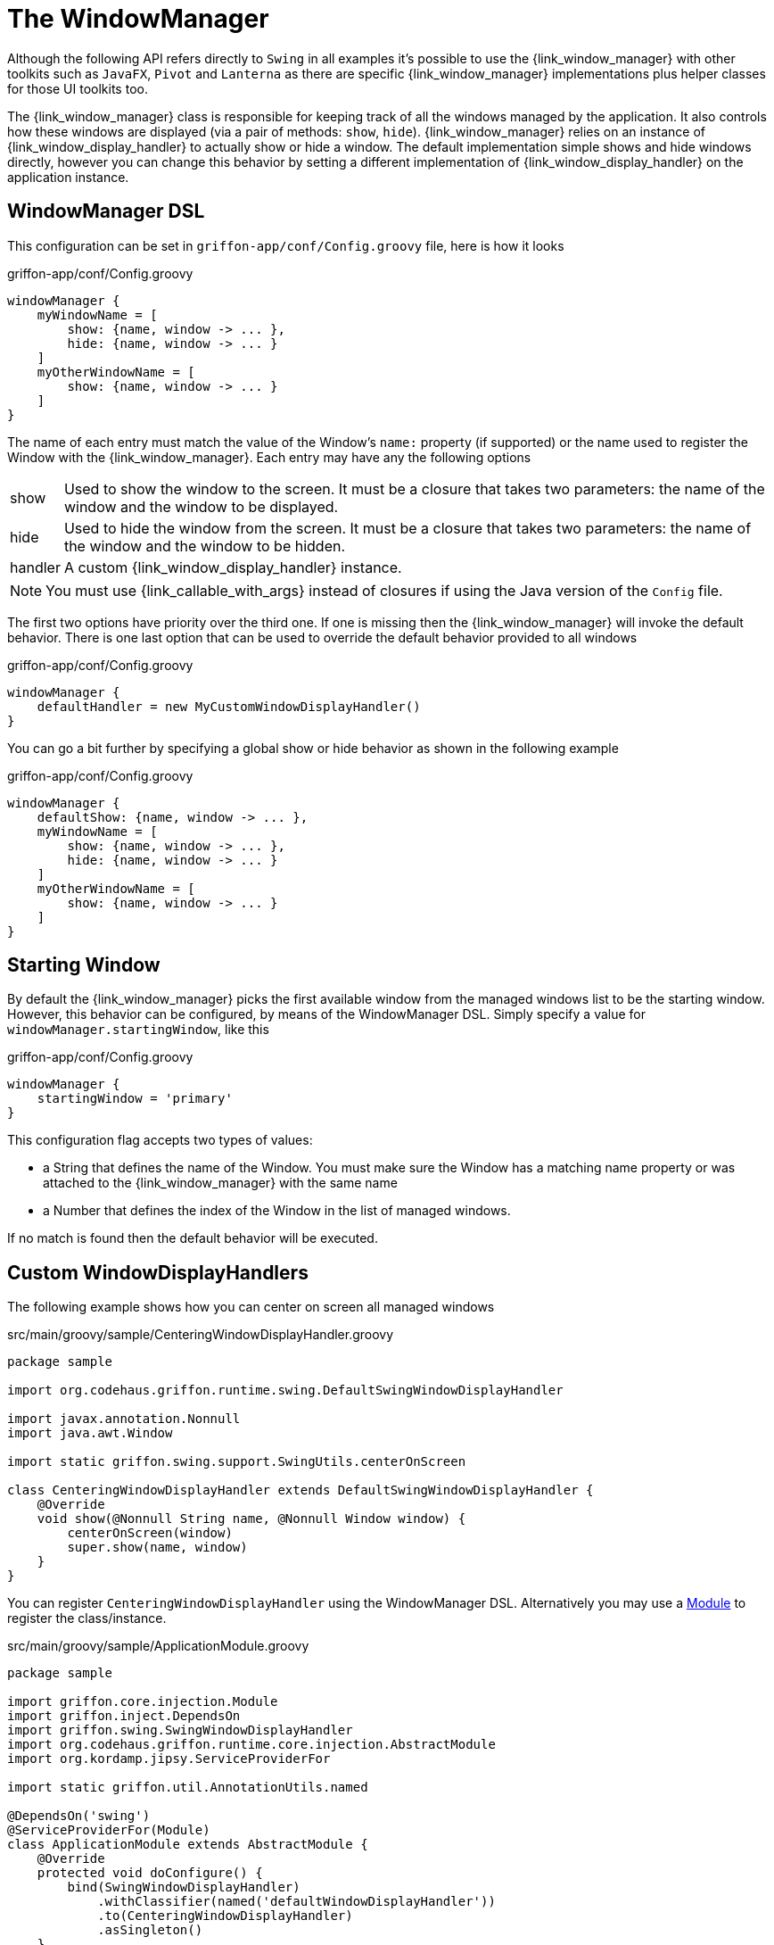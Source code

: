 
[[_views_windowmanager]]
= The WindowManager

Although the following API refers directly to `Swing` in all examples it's possible to use
the +{link_window_manager}+ with other toolkits such as `JavaFX`, `Pivot` and `Lanterna` as
there are specific +{link_window_manager}+ implementations plus helper classes for those
UI toolkits too.

The +{link_window_manager}+ class is responsible for keeping track of all the windows
managed by the application. It also controls how these windows are displayed (via a
pair of methods: `show`, `hide`). +{link_window_manager}+ relies on an instance of
+{link_window_display_handler}+ to actually show or hide a window. The default implementation
simple shows and hide windows directly, however you can change this behavior by setting
a different implementation of +{link_window_display_handler}+ on the application instance.

[[_views_windowmanager_dsl]]
== WindowManager DSL

This configuration can be set in `griffon-app/conf/Config.groovy` file, here is how it looks

.griffon-app/conf/Config.groovy
[source,groovy,linenums,options="nowrap"]
----
windowManager {
    myWindowName = [
        show: {name, window -> ... },
        hide: {name, window -> ... }
    ]
    myOtherWindowName = [
        show: {name, window -> ... }
    ]
}
----

The name of each entry must match the value of the Window's `name:` property (if supported)
or the name used to register the Window with the +{link_window_manager}+. Each entry may
have any the following options

[horizontal]
show:: Used to show the window to the screen. It must be a closure that takes two
parameters: the name of the window and the window to be displayed.
hide:: Used to hide the window from the screen. It must be a closure that takes two
parameters: the name of the window and the window to be hidden.
handler:: A custom +{link_window_display_handler}+ instance.

NOTE: You must use +{link_callable_with_args}+ instead of closures if using the Java version
of the `Config` file.

The first two options have priority over the third one. If one is missing then the
+{link_window_manager}+ will invoke the default behavior. There is one last option
that can be used to override the default behavior provided to all windows

.griffon-app/conf/Config.groovy
[source,groovy,linenums,options="nowrap"]
----
windowManager {
    defaultHandler = new MyCustomWindowDisplayHandler()
}
----

You can go a bit further by specifying a global show or hide behavior as shown in the
following example

.griffon-app/conf/Config.groovy
[source,groovy,linenums,options="nowrap"]
----
windowManager {
    defaultShow: {name, window -> ... },
    myWindowName = [
        show: {name, window -> ... },
        hide: {name, window -> ... }
    ]
    myOtherWindowName = [
        show: {name, window -> ... }
    ]
}
----

[[_views_windowmanager_starting_window]]
== Starting Window

By default the +{link_window_manager}+ picks the first available window from the managed
windows list to be the starting window. However, this behavior can be configured,
by means of the WindowManager DSL. Simply specify a value for `windowManager.startingWindow`,
like this

.griffon-app/conf/Config.groovy
[source,groovy,linenums]
----
windowManager {
    startingWindow = 'primary'
}
----

This configuration flag accepts two types of values:

 * a String that defines the name of the Window. You must make sure the Window has a
   matching name property or was attached to the +{link_window_manager}+ with the
   same name
 * a Number that defines the index of the Window in the list of managed windows.

If no match is found then the default behavior will be executed.

[[_views_windowmanager_display_handlers]]
== Custom WindowDisplayHandlers

The following example shows how you can center on screen all managed windows

.src/main/groovy/sample/CenteringWindowDisplayHandler.groovy
[source,groovy,linenums,options="nowrap"]
----
package sample

import org.codehaus.griffon.runtime.swing.DefaultSwingWindowDisplayHandler

import javax.annotation.Nonnull
import java.awt.Window

import static griffon.swing.support.SwingUtils.centerOnScreen

class CenteringWindowDisplayHandler extends DefaultSwingWindowDisplayHandler {
    @Override
    void show(@Nonnull String name, @Nonnull Window window) {
        centerOnScreen(window)
        super.show(name, window)
    }
}
----

You can register `CenteringWindowDisplayHandler` using the WindowManager DSL. Alternatively
you may use a <<_overview_modules, Module>> to register the class/instance.

.src/main/groovy/sample/ApplicationModule.groovy
[source,groovy,linenums,options="nowrap"]
----
package sample

import griffon.core.injection.Module
import griffon.inject.DependsOn
import griffon.swing.SwingWindowDisplayHandler
import org.codehaus.griffon.runtime.core.injection.AbstractModule
import org.kordamp.jipsy.ServiceProviderFor

import static griffon.util.AnnotationUtils.named

@DependsOn('swing')
@ServiceProviderFor(Module)
class ApplicationModule extends AbstractModule {
    @Override
    protected void doConfigure() {
        bind(SwingWindowDisplayHandler)
            .withClassifier(named('defaultWindowDisplayHandler'))
            .to(CenteringWindowDisplayHandler)
            .asSingleton()
    }
}
----

This example is equivalent to defining a +{link_window_display_handler}+ for all windows.
You may target specific windows, by define multiple bindings, making sure that the name
of the classifier matches the window name. Notice the explicit dependency on the `swing` module.
If this dependency is left out it's very likely that the +{link_window_manager}+ will fail
to pick the correct +{link_window_display_handler}+.

